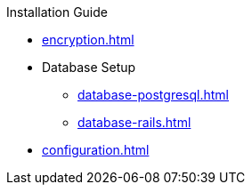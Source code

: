 .Installation Guide
* xref:encryption.adoc[]
* Database Setup
** xref:database-postgresql.adoc[]
** xref:database-rails.adoc[]
* xref:configuration.adoc[]
